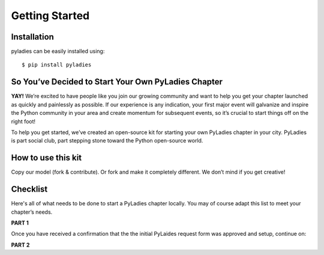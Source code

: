 .. _getting-started:

Getting Started
===============

.. _install:

Installation
------------

pyladies can be easily installed using::

   $ pip install pyladies


So You’ve Decided to Start Your Own PyLadies Chapter
----------------------------------------------------

**YAY!** We’re excited to have people like you join our growing community and want to help you get your chapter launched as quickly and painlessly as possible. If our experience is any indication, your first major event will galvanize and inspire the Python community in your area and create momentum for subsequent events, so it’s crucial to start things off on the right foot!

To help you get started, we’ve created an open-source kit for starting your own PyLadies chapter in your city. PyLadies is part social club, part stepping stone toward the Python open-source world.

How to use this kit
-------------------

Copy our model (fork & contribute). Or fork and make it completely different. We don’t mind if you get creative!


Checklist
---------

Here's all of what needs to be done to start a PyLadies chapter locally.  You may of course adapt this list to meet your chapter’s needs.

**PART 1**

.. raw:: html

	<form action="">
	<ul>
		<ol><input type="checkbox" name="coorgs" value="">If you need, find some co-organizers to help with organization and planning.</input></ol>
		<ol><input type="checkbox" name="namespace" value="">Decide the namespace of your chapter (e.g. <code>portland.pyladies.com</code> or <code>pdx.pyladies.com</code>, same with email addresses).</input></ol>
		<ol><input type="checkbox" name="reqform" value="">Fill out the <a href="https://docs.google.com/forms/d/18GjETzcU1KeqdrOMASeyCCNyl_wvWKpunUauLt6opS8/viewform">initial PyLadies chapter interest form</a> to get your namespace setup for your chapter domain and email.</input></ol>
	</ul>
	</form>

Once you have received a confirmation that the the initial PyLaides request form was approved and setup, continue on:

**PART 2**

.. raw:: html

	<form action="">
	<ul>
		<ol><input type="checkbox" name="social" value="">Sign up for Twitter, Facebook, Google+ and/or any social network that would be effective in your location.  We suggest to use your @pyladies.com email.</input></ol>
		<ol><input type="checkbox" name="meetup" value="">Start up a Meetup.com group for your location.  <br><blockquote><b>Tip:</b> Uber-frugal?  Get half-price Meetup fees!  Complete all of the Meetup forms, but stop when you reach the payment page. In 24 hours, you will receive an e-mail from Meetup.com, with a link to complete the payment process at half price. :) </blockquote></input></ol>
		<ol><input type="checkbox" name="reimbursement" value="">File for a reimbursement for Meetup fees to the Python Software Foundation by following <a href="https://www.python.org/psf/grants">their grant process</a>.</input></ol>
		<ol><input type="checkbox" name="heroku" value="">Sign up for a Heroku account (free) if you have not already.</input></ol>
		<ol><input type="checkbox" name="contactform" value="">Fill out the <a href="https://docs.google.com/forms/d/1f1jCD_XOf-06ifZkuSvAdCG9_Me0FnDWNxLQZY-JktU/viewform">PyLadies resource form</a> for contact information, all chapter information, etc.</input></ol>
		<ol><input type="checkbox" name="globalorgolst" value="">Request to join the <a href="https://groups.google.com/d/forum/pyladies-group-organizers">PyLadies Global Organizers list.</a></input></ol>
		<ol><input type="checkbox" name="eventplanning" value="">At minimum, try to hold one event a month -- this helps keep interest in PyLadies from flagging, and helps people maintain their progress in becoming better developers. You can hold more events with proper support and planning.</input></ol>
		<ol><input type="checkbox" name="prompote" value="">Promote the start of the group via various local channels, including meetup.com, local PUGs, related groups, and universities.</input></ol>
	</ul>
	</form>

.. **TODO**: create and add link for #3
.. **TODO**: add email address, link to grants, a sample email for #6
.. **TODO**: add link for #8
.. **TODO**: add link for #9
